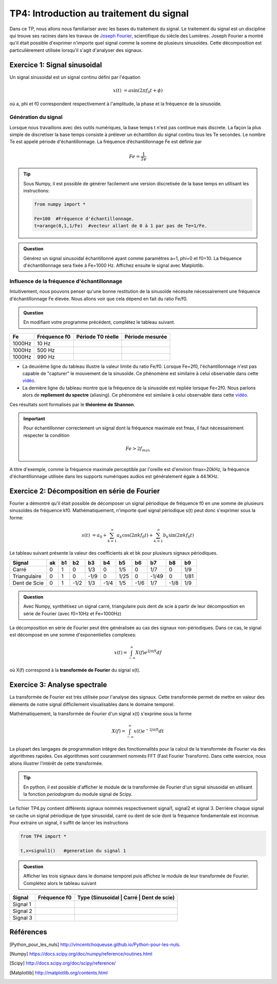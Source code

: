 TP4: Introduction au traitement du signal
=========================================

Dans ce TP, nous allons nous familiariser avec les bases du traitement du signal. Le traitement du signal est un discipline qui trouve ses racines dans les travaux de `Joseph Fourier <https://en.wikipedia.org/wiki/Joseph_Fourier>`_, scientifique du siècle des Lumières. Joseph Fourier a montré qu'il était possible d'exprimer n'importe quel signal comme la somme de plusieurs sinusoïdes. Cette décomposition est particulièrement utilisée lorsqu'il s'agit d'analyser des signaux.

Exercice 1: Signal sinusoidal
-----------------------------

Un signal sinusoidal est un signal continu défini par l'équation

.. math ::

    x(t)&=a\sin(2\pi f_{0} t+\phi)

où a, phi et f0 correspondent respectivement à l'amplitude, la phase et la fréquence de la sinusoïde.


Génération du signal
^^^^^^^^^^^^^^^^^^^^

.. plot:: TP4/sinusoide.py

Lorsque nous travaillons avec des outils numériques, la base temps t n'est pas continue mais discrete. La façon la plus simple de discretiser la base temps consiste à prélever un échantillon du signal continu tous les Te secondes. Le nombre Te est appelé période d'échantillonnage. La fréquence d’échantillonnage Fe est définie par

.. math::

    Fe=\frac{1}{Te}


.. tip::

    Sous Numpy, il est possible de générer facilement une version discretisée de la base temps en utilisant les instructions:

    .. code ::

        from numpy import *

        Fe=100  #Fréquence d'échantillonnage.
        t=arange(0,1,1/Fe)  #vecteur allant de 0 à 1 par pas de Te=1/Fe.

.. admonition:: Question

    Générez un signal sinusoidal échantillonné ayant comme paramètres a=1, phi=0 et f0=10. La fréquence d'échantillonnage sera fixée à Fe=1000 Hz. Affichez ensuite le signal avec Matplotlib.


Influence de la fréquence d'échantillonnage
^^^^^^^^^^^^^^^^^^^^^^^^^^^^^^^^^^^^^^^^^^^

Intuitivement, nous pouvons penser qu'une bonne restitution de la sinusoïde nécessite nécessairement une fréquence d'échantillonnage Fe élevée. Nous allons voir que cela dépend en fait du ratio Fe/f0.


.. admonition:: Question

    En modifiant votre programme précédent, complétez le tableau suivant.

.. table::

    +-----------+--------------+-------------------+-----------------+
    |     Fe    | Fréquence f0 | Période T0 réelle | Période mesurée |
    +===========+==============+===================+=================+
    |   1000Hz  |    10 Hz     |                   |                 |
    +-----------+--------------+-------------------+-----------------+
    |   1000Hz  |   500 Hz     |                   |                 |
    +-----------+--------------+-------------------+-----------------+
    |   1000Hz  |   990 Hz     |                   |                 |
    +-----------+--------------+-------------------+-----------------+


* La deuxième ligne du tableau illustre la valeur limite du ratio Fe/f0. Lorsque Fe=2f0, l'échantillonnage n'est pas capable de "capturer" le mouvement de la sinusoïde. Ce phénomène est similaire à celui observable dans cette `vidéo <https://www.youtube.com/watch?v=jQDjJRYmeWg>`_.
* La dernière ligne du tableau montre que la fréquence de la sinusoïde est repliée lorsque Fe<2f0. Nous parlons alors de **repliement du spectre** (aliasing). Ce phénomène est similaire à celui observable dans cette `vidéo <https://www.youtube.com/watch?v=jHS9JGkEOmA>`_.

Ces résultats sont formalisés par le **théorème de Shannon**.

.. important::

    Pour échantillonner correctement un signal dont la fréquence maximale est fmax, il faut nécessairement respecter la condition

    .. math ::

        Fe> 2f_{max}

A titre d'exemple, comme la fréquence maximale perceptible par l'oreille est d'environ fmax=20kHz, la fréquence d'échantillonnage utilisée dans les supports numériques audios est généralement égale à 44.1KHz.

Exercice 2: Décomposition en série de Fourier
---------------------------------------------

Fourier a démontré qu'il était possible de décomposer un signal périodique de fréquence f0 en une somme de plusieurs sinusoïdes de fréquence kf0. Mathématiquement, n'importe quel signal périodique s(t) peut donc s'exprimer sous la forme:

.. math::

    s(t)&=a_{0}+\sum_{k=1}^{\infty} a_{k}\cos(2\pi k f_{0}t)+\sum_{k=1}^{\infty} b_{k}\sin(2\pi k f_{0}t)

.. plot:: TP4/fourier.py

Le tableau suivant présente la valeur des coefficients ak et bk pour plusieurs signaux périodiques.

.. table ::

    +--------------+----+----+-----+-----+-----+-----+-----+-----+-----+-----+
    |     Signal   | ak | b1 |  b2 |  b3 |  b4 |  b5 |  b6 |  b7 | b8  | b9  |
    +==============+====+====+=====+=====+=====+=====+=====+=====+=====+=====+
    |     Carré    |  0 | 1  |  0  | 1/3 |  0  | 1/5 |  0  | 1/7 |  0  | 1/9 |
    +--------------+----+----+-----+-----+-----+-----+-----+-----+-----+-----+
    | Triangulaire |  0 | 1  |  0  |-1/9 |  0  |1/25 |  0  |-1/49|  0  | 1/81|
    +--------------+----+----+-----+-----+-----+-----+-----+-----+-----+-----+
    | Dent de Scie |  0 | 1  |-1/2 | 1/3 |-1/4 | 1/5 |-1/6 | 1/7 |-1/8 | 1/9 |
    +--------------+----+----+-----+-----+-----+-----+-----+-----+-----+-----+

.. admonition:: Question

    Avec Numpy, synthétisez un signal carré, triangulaire puis dent de scie à partir de leur décomposition en série de Fourier (avec f0=10Hz et Fe=1000Hz)

La décomposition en série de Fourier peut être généralisée au cas des signaux non-périodiques. Dans ce cas, le signal est décomposé en une somme d'exponentielles complexes:

.. math::

    x(t)=\int_{-\infty}^{\infty}X(f)e^{2j\pi ft}df

où X(f) correspond à la **transformée de Fourier** du signal x(t).

Exercice 3: Analyse spectrale
-----------------------------

La transformée de Fourier est très utilisée pour l'analyse des signaux. Cette transformée permet de mettre en valeur des éléments de notre signal difficilement visualisables dans le domaine temporel.

Mathématiquement, la transformée de Fourier d'un signal x(t) s'exprime sous la forme

.. math::

    X(f)=\int_{-\infty}^{\infty}x(t)e^{-2j\pi ft}dt

La plupart des langages de programmation intègre des fonctionnalités pour la calcul de la transformée de Fourier via des algorithmes rapides. Ces algorithmes sont couramment nommés FFT (Fast Fourier Transform). Dans cette exercice, nous allons illustrer l’intérêt de cette transformée.


.. tip::

    En python, il est possible d'afficher le module de la transformée de Fourier d'un signal sinusoidal en utilisant la fonction *periodogram* du module signal de Scipy.

    .. plot:: TP4/show_fourier.py
        :include-source:

Le fichier TP4.py contient différents signaux nommés respectivement signal1, signal2 et signal 3. Derrière chaque signal se cache un signal périodique de type sinusoidal, carré ou dent de scie dont la fréquence fondamentale est inconnue. Pour extraire un signal, il suffit de lancer les instructions

.. code::

    from TP4 import *

    t,x=signal1()   #generation du signal 1


.. admonition:: Question

    Afficher les trois signaux dans le domaine temporel puis affichez le module de leur transformée de Fourier. Complétez alors le tableau suivant

.. table ::

    +--------------+--------------+---------------------------------------------+
    |    Signal    | Fréquence f0 |   Type (Sinusoidal | Carré | Dent de scie)  |
    +==============+==============+=============================================+
    |   Signal 1   |              |                                             |
    +--------------+--------------+---------------------------------------------+
    |   Signal 2   |              |                                             |
    +--------------+--------------+---------------------------------------------+
    |   Signal 3   |              |                                             |
    +--------------+--------------+---------------------------------------------+




Références
----------

.. [Python_pour_les_nuls] http://vincentchoqueuse.github.io/Python-pour-les-nuls.
.. [Numpy] https://docs.scipy.org/doc/numpy/reference/routines.html
.. [Scipy] http://docs.scipy.org/doc/scipy/reference/
.. [Matplotlib] http://matplotlib.org/contents.html